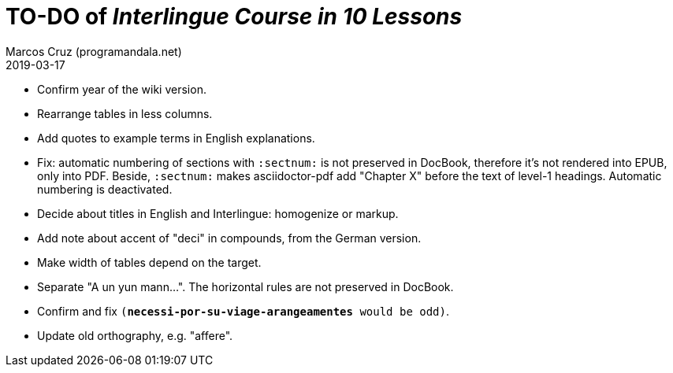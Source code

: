 = TO-DO of _Interlingue Course in 10 Lessons_
:author: Marcos Cruz (programandala.net)
:revdate: 2019-03-17

- Confirm year of the wiki version.
- Rearrange tables in less columns.
- Add quotes to example terms in English explanations.
- Fix: automatic numbering of sections with `:sectnum:` is not
  preserved in DocBook, therefore it's not rendered into EPUB, only
  into PDF. Beside, `:sectnum:` makes asciidoctor-pdf add "Chapter X"
  before the text of level-1 headings. Automatic numbering is
  deactivated.
- Decide about titles in English and Interlingue: homogenize or
  markup.
- Add note about accent of "deci" in compounds, from the German
  version.
- Make width of tables depend on the target.
- Separate "A un yun mann...". The horizontal rules are not preserved
  in DocBook.
- Confirm and fix `(*necessi-por-su-viage-arangeamentes* would be odd)`.
- Update old orthography, e.g. "affere".
